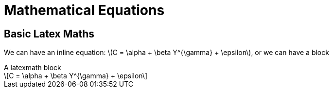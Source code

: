 = Mathematical Equations
:stem: latexmath

== Basic Latex Maths

We can have an inline equation: stem:[C = \alpha + \beta Y^{\gamma} + \epsilon], or we can have a block

.A latexmath block
[latexmath]
++++
C = \alpha + \beta Y^{\gamma} + \epsilon
++++
